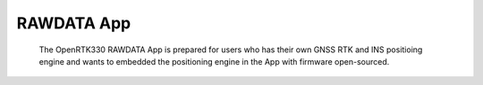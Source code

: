 
RAWDATA App
=============
 
 The OpenRTK330 RAWDATA App is prepared for users who has their own GNSS RTK and INS positioing engine and wants to embedded the positioning engine in the App with firmware open-sourced. 
